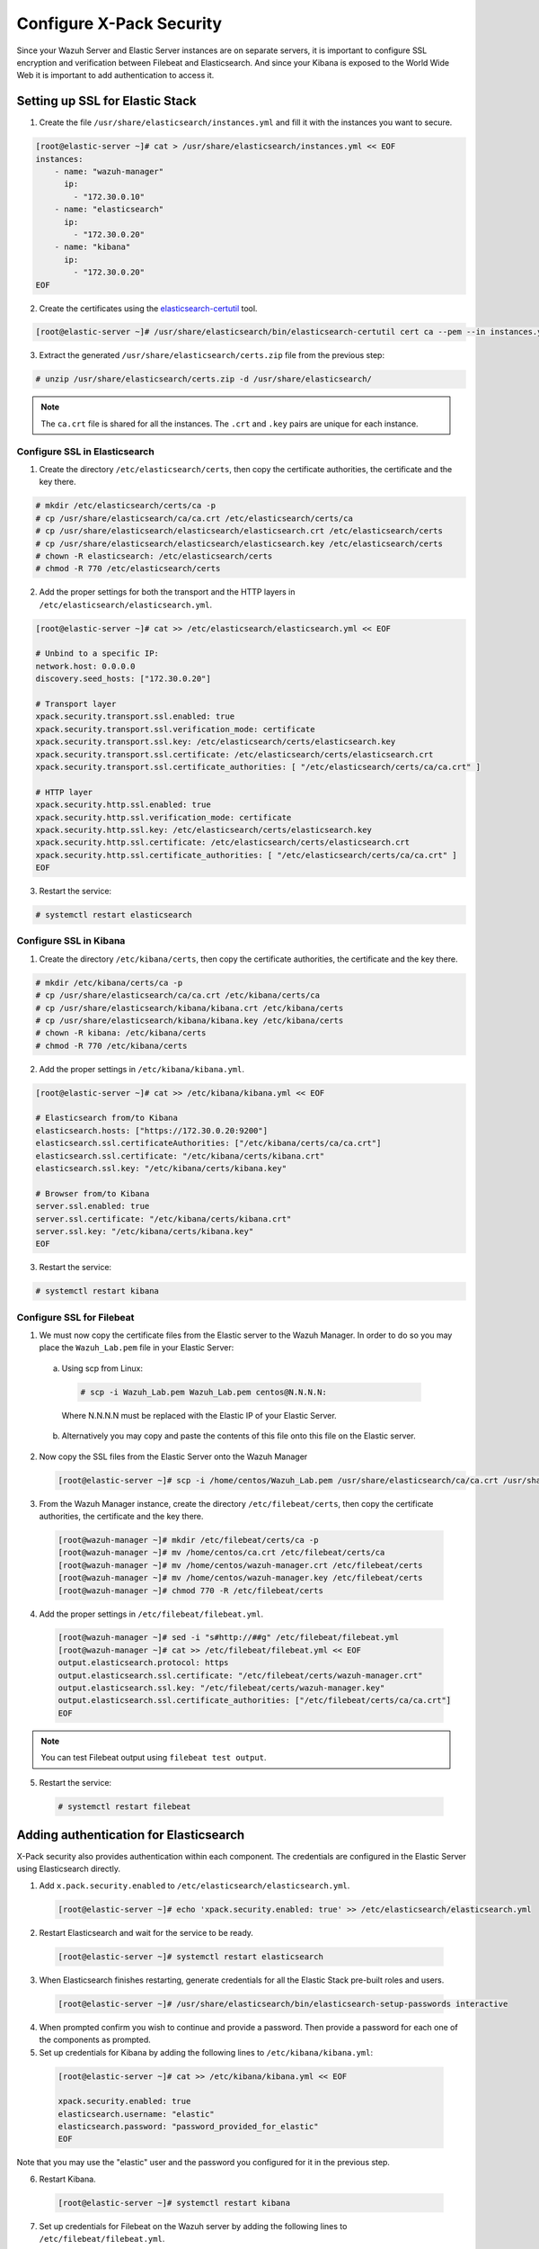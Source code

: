 .. Copyright (C) 2019 Wazuh, Inc.

.. _build_lab_xpack-security-setup:

Configure X-Pack Security
=========================

Since your Wazuh Server and Elastic Server instances are on separate servers, it
is important to configure SSL encryption and verification between Filebeat and
Elasticsearch. And since your Kibana is exposed to the World Wide Web it is
important to add authentication to access it.


Setting up SSL for Elastic Stack
--------------------------------


1. Create the file ``/usr/share/elasticsearch/instances.yml`` and fill it with
   the instances you want to secure.

.. code-block:: console

    [root@elastic-server ~]# cat > /usr/share/elasticsearch/instances.yml << EOF
    instances:
        - name: "wazuh-manager"
          ip:
            - "172.30.0.10"
        - name: "elasticsearch"
          ip:
            - "172.30.0.20"
        - name: "kibana"
          ip:
            - "172.30.0.20"
    EOF

2. Create the certificates using the `elasticsearch-certutil
   <https://www.elastic.co/guide/en/elasticsearch/reference/current/certutil.html>`_ tool.

.. code-block:: console

    [root@elastic-server ~]# /usr/share/elasticsearch/bin/elasticsearch-certutil cert ca --pem --in instances.yml --out certs.zip


3. Extract the generated ``/usr/share/elasticsearch/certs.zip`` file from the
   previous step:

.. code-block:: console

    # unzip /usr/share/elasticsearch/certs.zip -d /usr/share/elasticsearch/

.. note::

    The ``ca.crt`` file is shared for all the instances. The ``.crt`` and ``.key`` pairs are unique for each instance.

Configure SSL in Elasticsearch
::::::::::::::::::::::::::::::


1. Create the directory ``/etc/elasticsearch/certs``, then copy the certificate
   authorities, the certificate and the key there.

.. code-block:: console

    # mkdir /etc/elasticsearch/certs/ca -p
    # cp /usr/share/elasticsearch/ca/ca.crt /etc/elasticsearch/certs/ca
    # cp /usr/share/elasticsearch/elasticsearch/elasticsearch.crt /etc/elasticsearch/certs
    # cp /usr/share/elasticsearch/elasticsearch/elasticsearch.key /etc/elasticsearch/certs
    # chown -R elasticsearch: /etc/elasticsearch/certs
    # chmod -R 770 /etc/elasticsearch/certs

2. Add the proper settings for both the transport and the HTTP layers in
   ``/etc/elasticsearch/elasticsearch.yml``.

.. code-block:: console

    [root@elastic-server ~]# cat >> /etc/elasticsearch/elasticsearch.yml << EOF

    # Unbind to a specific IP:
    network.host: 0.0.0.0
    discovery.seed_hosts: ["172.30.0.20"]

    # Transport layer
    xpack.security.transport.ssl.enabled: true
    xpack.security.transport.ssl.verification_mode: certificate
    xpack.security.transport.ssl.key: /etc/elasticsearch/certs/elasticsearch.key
    xpack.security.transport.ssl.certificate: /etc/elasticsearch/certs/elasticsearch.crt
    xpack.security.transport.ssl.certificate_authorities: [ "/etc/elasticsearch/certs/ca/ca.crt" ]

    # HTTP layer
    xpack.security.http.ssl.enabled: true
    xpack.security.http.ssl.verification_mode: certificate
    xpack.security.http.ssl.key: /etc/elasticsearch/certs/elasticsearch.key
    xpack.security.http.ssl.certificate: /etc/elasticsearch/certs/elasticsearch.crt
    xpack.security.http.ssl.certificate_authorities: [ "/etc/elasticsearch/certs/ca/ca.crt" ]
    EOF

3. Restart the service:

.. code-block:: console

    # systemctl restart elasticsearch

Configure SSL in Kibana
:::::::::::::::::::::::

1. Create the directory ``/etc/kibana/certs``, then copy the certificate
   authorities, the certificate and the key there.

.. code-block:: console

    # mkdir /etc/kibana/certs/ca -p
    # cp /usr/share/elasticsearch/ca/ca.crt /etc/kibana/certs/ca
    # cp /usr/share/elasticsearch/kibana/kibana.crt /etc/kibana/certs
    # cp /usr/share/elasticsearch/kibana/kibana.key /etc/kibana/certs
    # chown -R kibana: /etc/kibana/certs
    # chmod -R 770 /etc/kibana/certs

2. Add the proper settings in ``/etc/kibana/kibana.yml``.

.. code-block:: console

    [root@elastic-server ~]# cat >> /etc/kibana/kibana.yml << EOF

    # Elasticsearch from/to Kibana
    elasticsearch.hosts: ["https://172.30.0.20:9200"]
    elasticsearch.ssl.certificateAuthorities: ["/etc/kibana/certs/ca/ca.crt"]
    elasticsearch.ssl.certificate: "/etc/kibana/certs/kibana.crt"
    elasticsearch.ssl.key: "/etc/kibana/certs/kibana.key"

    # Browser from/to Kibana
    server.ssl.enabled: true
    server.ssl.certificate: "/etc/kibana/certs/kibana.crt"
    server.ssl.key: "/etc/kibana/certs/kibana.key"
    EOF

3. Restart the service:

.. code-block:: console

    # systemctl restart kibana

Configure SSL for Filebeat
::::::::::::::::::::::::::

1. We must now copy the certificate files from the Elastic server to the Wazuh
   Manager. In order to do so you may place the ``Wazuh_Lab.pem`` file in your
   Elastic Server:

  a. Using scp from Linux:

   .. code-block:: console

      # scp -i Wazuh_Lab.pem Wazuh_Lab.pem centos@N.N.N.N:

   Where N.N.N.N must be replaced with the Elastic IP of your Elastic Server.

  b. Alternatively you may copy and paste the contents of this file onto this file
     on the Elastic server.

2. Now copy the SSL files from the Elastic Server onto the Wazuh Manager

   .. code-block:: console

      [root@elastic-server ~]# scp -i /home/centos/Wazuh_Lab.pem /usr/share/elasticsearch/ca/ca.crt /usr/share/elasticsearch/wazuh-manager/wazuh-manager.* centos@172.30.0.10:


3. From the Wazuh Manager instance, create the directory ``/etc/filebeat/certs``,
   then copy the certificate authorities, the certificate and the key there.

  .. code-block:: console

      [root@wazuh-manager ~]# mkdir /etc/filebeat/certs/ca -p
      [root@wazuh-manager ~]# mv /home/centos/ca.crt /etc/filebeat/certs/ca
      [root@wazuh-manager ~]# mv /home/centos/wazuh-manager.crt /etc/filebeat/certs
      [root@wazuh-manager ~]# mv /home/centos/wazuh-manager.key /etc/filebeat/certs
      [root@wazuh-manager ~]# chmod 770 -R /etc/filebeat/certs

4. Add the proper settings in ``/etc/filebeat/filebeat.yml``.

  .. code-block:: console

      [root@wazuh-manager ~]# sed -i "s#http://##g" /etc/filebeat/filebeat.yml
      [root@wazuh-manager ~]# cat >> /etc/filebeat/filebeat.yml << EOF
      output.elasticsearch.protocol: https
      output.elasticsearch.ssl.certificate: "/etc/filebeat/certs/wazuh-manager.crt"
      output.elasticsearch.ssl.key: "/etc/filebeat/certs/wazuh-manager.key"
      output.elasticsearch.ssl.certificate_authorities: ["/etc/filebeat/certs/ca/ca.crt"]
      EOF

.. note::

    You can test Filebeat output using ``filebeat test output``.

5. Restart the service:

  .. code-block:: console

      # systemctl restart filebeat

Adding authentication for Elasticsearch
---------------------------------------

X-Pack security also provides authentication within each component. The credentials
are configured in the Elastic Server using Elasticsearch directly.

1. Add ``x.pack.security.enabled`` to ``/etc/elasticsearch/elasticsearch.yml``.

  .. code-block:: console

      [root@elastic-server ~]# echo 'xpack.security.enabled: true' >> /etc/elasticsearch/elasticsearch.yml

2. Restart Elasticsearch and wait for the service to be ready.

  .. code-block:: console

      [root@elastic-server ~]# systemctl restart elasticsearch


3. When Elasticsearch finishes restarting, generate credentials for all the Elastic Stack pre-built roles and users.

  .. code-block:: console

      [root@elastic-server ~]# /usr/share/elasticsearch/bin/elasticsearch-setup-passwords interactive

4. When prompted confirm you wish to continue and provide a password. Then
   provide a password for each one of the components as prompted.


5. Set up credentials for Kibana by adding the following lines to
   ``/etc/kibana/kibana.yml``:

  .. code-block:: console

      [root@elastic-server ~]# cat >> /etc/kibana/kibana.yml << EOF

      xpack.security.enabled: true
      elasticsearch.username: "elastic"
      elasticsearch.password: "password_provided_for_elastic"
      EOF


Note that you may use the "elastic" user and the password you configured for it in the previous step.

6. Restart Kibana.

  .. code-block:: console

      [root@elastic-server ~]# systemctl restart kibana

7. Set up credentials for Filebeat on the Wazuh server by adding the following
   lines to ``/etc/filebeat/filebeat.yml``.

  .. code-block:: console

      [root@wazuh-manager ~]# cat >> /etc/filebeat/filebeat.yml << EOF

      output.elasticsearch.username: "elastic"
      output.elasticsearch.password: "password_generated_for_elastic"
      EOF

8. Restart Filebeat

  .. code-block:: console

      [root@wazuh-manager ~]# systemctl restart filebeat

Log in to Kibana and connect it to the Wazuh API
------------------------------------------------

1. Now use your local web browser to surf to https://SERVER_IP where SERVER_IP
   is the Elastic IP assigned to your Elastic Server instance.  Bypass the
   security warnings caused by the fact that we are using a self-signed
   certificate.  You should then be prompted to authenticate with the
   "elastic" username, and the password you just created.

.. thumbnail:: ../../images/learning-wazuh/build-lab/xpack-login.png
  :align: center
  :width: 100%

2. Click on the Wazuh icon on the left.  Fill out the form for connecting to the
   API like below, where the user is "wazuhapiuser", the API password is "wazuhlab"
   the host is "https://172.30.0.10" and the port is "55000":

  .. thumbnail:: ../../images/learning-wazuh/build-lab/kibana-to-api.png
      :title: API Connect
      :align: center
      :width: 75%

4. Click on **[Save]** and then click on the Wazuh icon again to bring up the Wazuh
   Kibana App.  It should now be ready to use.
